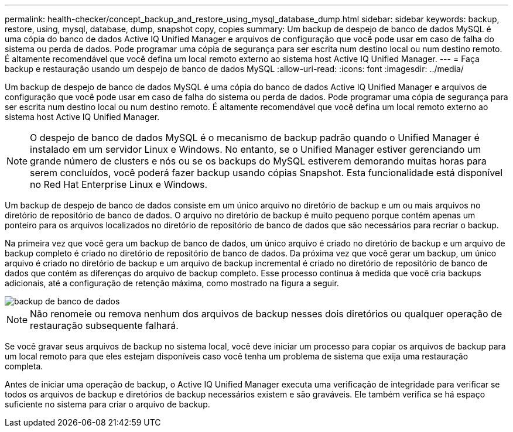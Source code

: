 ---
permalink: health-checker/concept_backup_and_restore_using_mysql_database_dump.html 
sidebar: sidebar 
keywords: backup, restore, using, mysql, database, dump, snapshot copy, copies 
summary: Um backup de despejo de banco de dados MySQL é uma cópia do banco de dados Active IQ Unified Manager e arquivos de configuração que você pode usar em caso de falha do sistema ou perda de dados. Pode programar uma cópia de segurança para ser escrita num destino local ou num destino remoto. É altamente recomendável que você defina um local remoto externo ao sistema host Active IQ Unified Manager. 
---
= Faça backup e restauração usando um despejo de banco de dados MySQL
:allow-uri-read: 
:icons: font
:imagesdir: ../media/


[role="lead"]
Um backup de despejo de banco de dados MySQL é uma cópia do banco de dados Active IQ Unified Manager e arquivos de configuração que você pode usar em caso de falha do sistema ou perda de dados. Pode programar uma cópia de segurança para ser escrita num destino local ou num destino remoto. É altamente recomendável que você defina um local remoto externo ao sistema host Active IQ Unified Manager.

[NOTE]
====
O despejo de banco de dados MySQL é o mecanismo de backup padrão quando o Unified Manager é instalado em um servidor Linux e Windows. No entanto, se o Unified Manager estiver gerenciando um grande número de clusters e nós ou se os backups do MySQL estiverem demorando muitas horas para serem concluídos, você poderá fazer backup usando cópias Snapshot. Esta funcionalidade está disponível no Red Hat Enterprise Linux e Windows.

====
Um backup de despejo de banco de dados consiste em um único arquivo no diretório de backup e um ou mais arquivos no diretório de repositório de banco de dados. O arquivo no diretório de backup é muito pequeno porque contém apenas um ponteiro para os arquivos localizados no diretório de repositório de banco de dados que são necessários para recriar o backup.

Na primeira vez que você gera um backup de banco de dados, um único arquivo é criado no diretório de backup e um arquivo de backup completo é criado no diretório de repositório de banco de dados. Da próxima vez que você gerar um backup, um único arquivo é criado no diretório de backup e um arquivo de backup incremental é criado no diretório de repositório de banco de dados que contém as diferenças do arquivo de backup completo. Esse processo continua à medida que você cria backups adicionais, até a configuração de retenção máxima, como mostrado na figura a seguir.

image::../media/database_backup.gif[backup de banco de dados]

[NOTE]
====
Não renomeie ou remova nenhum dos arquivos de backup nesses dois diretórios ou qualquer operação de restauração subsequente falhará.

====
Se você gravar seus arquivos de backup no sistema local, você deve iniciar um processo para copiar os arquivos de backup para um local remoto para que eles estejam disponíveis caso você tenha um problema de sistema que exija uma restauração completa.

Antes de iniciar uma operação de backup, o Active IQ Unified Manager executa uma verificação de integridade para verificar se todos os arquivos de backup e diretórios de backup necessários existem e são graváveis. Ele também verifica se há espaço suficiente no sistema para criar o arquivo de backup.
